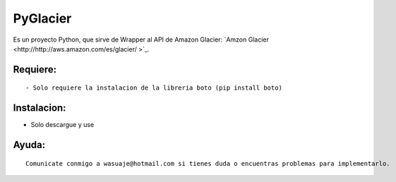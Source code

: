 =======
PyGlacier
=======

Es un proyecto Python, que sirve de Wrapper al API de Amazon Glacier: `Amzon Glacier <http://http://aws.amazon.com/es/glacier/ >`_.



Requiere:
---------

::

 - Solo requiere la instalacion de la libreria boto (pip install boto)


Instalacion:
------------

- Solo descargue y use

::




Ayuda:
-----------------

::

 Comunicate conmigo a wasuaje@hotmail.com si tienes duda o encuentras problemas para implementarlo.

